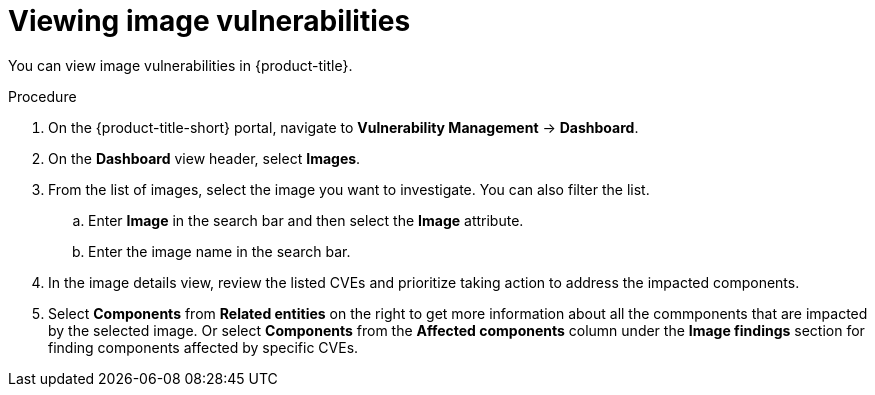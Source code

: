 // Module included in the following assemblies:
//
// * operating/manage-vulnerabilities.adoc
:_module-type: PROCEDURE
[id="vulnerability-management-view-image-vulnerability_{context}"]
= Viewing image vulnerabilities

[role="_abstract"]
You can view image vulnerabilities in {product-title}.

.Procedure
. On the {product-title-short} portal, navigate to *Vulnerability Management* -> *Dashboard*.
. On the *Dashboard* view header, select *Images*.
. From the list of images, select the image you want to investigate. You can also filter the list.
.. Enter *Image* in the search bar and then select the *Image* attribute.
.. Enter the image name in the search bar.
. In the image details view, review the listed CVEs and prioritize taking action to address the impacted components.
. Select *Components* from *Related entities* on the right to get more information about all the commponents that are impacted by the selected image. Or select *Components* from the *Affected components* column under the *Image findings* section for finding components affected by specific CVEs.

